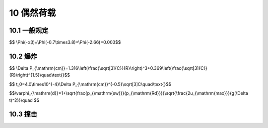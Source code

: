 10 偶然荷载
===============



.. raw:: html

  <h2 id="test111">10 偶然荷载</h2>

10.1 一般规定
---------------------------------
.. raw:: html

 <p style="text-align:justify;" id="aaa"><a href="#id10.1.1">10.1.1</a> <span id="id10.1.1">产生偶然荷载的因素很多，如由炸药、燃气、粉尘、压力容器等引起的爆炸，机动车、飞行器、电梯等运动物体引起的撞击，罕遇出现的风、雪、洪水等自然灾害及地震灾害等等。随着我国社会经济的发展和全球反恐面临的新形势，人们使用燃气、汽车、电梯、直升机等先进设施和交通工具的比例大大提高，恐怖袭击的威胁仍然严峻。在建筑结构设计中偶然荷载越来越重要，为此本次修订专门增加偶然荷载这一章。</span></p>
 <p style="text-indent:2em;text-align:justify;" id="aaa">限于目前对偶然荷载的研究和认知水平以及设计经验，本次修订仅对炸药及燃气爆炸、电梯及汽车撞击等较为常见且有一定研究资料和设计经验的偶然荷载作出规定，对其他偶然荷载，设计人员可以根据本规范规定的原则，结合实际情况或参考有关资料确定。</p>
 <p style="text-indent:2em;text-align:justify;" id="aaa">依据ISO2394，在设计中所取的偶然荷载代表值是由有关权威机构或主管工程人员根据经济和社会政策、结构设计和使用经验按一般性的原则确定的，其值是唯一的。欧洲规范进一步规定偶然荷载的确定应从三个方面来考虑：①荷载的机理，包括形成的原因、短暂时间内结构的动力响应、计算模型等；②从概率的观点对荷载发生的后果进行分析；③针对不同后果采取的措施从经济上考虑优化设计的问题。从上述三方面综合确定偶然荷载代表值相当复杂，因此欧洲规范提出当缺乏后果定量分析及经济优化设计数据时，对偶然荷载可以按年失效概率万分之一确定，相当于偶然荷载万年一遇。其思路大致如此：假设在偶然荷载设计状况下结构的可靠指标为β＝3.8（稍高于一般的3.7），则其取值的超越概率为：</p>

$$ \\Phi(-αβ)=\\Phi(-0.7\\times3.8)=\\Phi(-2.66)=0.003$$

.. raw:: html

 <p style="text-indent:2em;text-align:justify;">这是对设计基准期是50年而言，对1年的超越概率则为万分之零点六，近似取万分之一。由于偶然荷载的有效统计数据在很多情况下不够充分，此时只能根据工程经验来确定。</p>
 <p style="text-align:justify;" id="aaa"><a href="#id10.1.2">10.1.2</a> <span id="id10.1.2">偶然荷载的设计原则，与《工程结构可靠性设计统一标准》GB50153—2008一致。建筑结构设计中，主要依靠优化结构方案、增加结构冗余度、强化结构构造等措施，避免因偶然荷载作用引起结构发生连续倒塌。在结构分析和构件设计中是否需要考虑偶然荷载作用，要视结构的重要性、结构类型及复杂程度等因素，由设计人员根据经验决定。</span></p>
 <p style="text-indent:2em;text-align:justify;">结构设计中应考虑偶然荷载发生时和偶然荷载发生后两种设计状况。首先，在偶然事件发生时应保证某些特殊部位的构件具备一定的抵抗偶然荷载的承载能力，结构构件受损可控。此时结构在承受偶然荷载的同时，还要承担永久荷载、活荷载或其他荷载，应采用结构承载能力设计的偶然荷载效应组合。其次，要保证在偶然事件发生后，受损结构能够承担对应于偶然设计状况的永久荷载和可变荷载，保证结构有足够的整体稳固性，不致因偶然荷载引起结构连续倒塌，此时应采用结构整体稳固验算的偶然荷载效应组合。</p>
 <p style="text-align:justify;"><a href="#id10.1.3">10.1.3</a> <span id="id10.1.3"></span>与其他可变荷载根据设计基准期通过统计确定荷载标准值的方法不同，在设计中所取的偶然荷载代表值是由有关的权威机构或主管工程人员根据经济和社会政策、结构设计和使用经验按一般性的原则来确定的，因此不考虑荷载分项系数，设计值与标准值取相同的值。</p>

10.2 爆炸
---------------------------------

.. raw:: html

 <p style="text-align:justify;"><a href="#id10.2.1">10.2.1</a> <span id="id10.2.1">爆炸一般是指在极短时间内，释放出大量能量，产生高温，并放出大量气体，在周围介质中造成高压的化学反应或状态变化。爆炸的类型很多，例如炸药爆炸（常规武器爆炸、核爆炸）、煤气爆炸、粉尘爆炸、锅炉爆炸、矿井下瓦斯爆炸、汽车等物体燃烧时引起的爆炸等。爆炸对建筑物的破坏程度与爆炸类型、爆炸源能量大小、爆炸距离及周围环境、建筑物本身的振动特性等有关，精确度量爆炸荷载的大小较为困难。本规范首次加入爆炸荷载的内容，对目前工程中较为常用且有一定研究和应用经验的炸药爆炸和燃气爆炸荷载进行规定。</span></p>
 
 <p style="text-align:justify;" id="aaa"><a href="#id10.2.2">10.2.2</a> <span id="id10.2.2">爆炸荷载的大小主要取决于爆炸当量和结构离爆炸源的距离，本条主要依据《人民防空地下室设计规范》GB 50038—2005中有关常规武器爆炸荷载的计算方法制定。</span></p>
 <p style="text-indent:2em;text-align:justify;" id="aaa">确定等效均布静力荷载的基本步骤为：</p>
 <p style="text-indent:2em;text-align:justify;" id="aaa">1）确定爆炸冲击波波形参数，即等效动荷载。</p>
 <p style="text-indent:2em;text-align:justify;" id="aaa">常规武器地面爆炸空气冲击波波形可取按等冲量简化的无升压时间的三角形，见<a href="#image101010">图10</a>。</p>
 <link rel="stylesheet" type="text/css" href="./_static/viewer.min.css"/>
 <script src="./_static/viewer.min.js" type="text/javascript" charset="utf-8"></script>
 <div><img id="image101010" src="./_static/10.png" alt="Picture"></div>
 <p style="color: dimgray;text-align: center;">图10  单个施扰建筑作用的顺风向风荷载相互干扰系数</p>
 <script type="text/javascript">var viewer = new Viewer(document.getElementById('image101010'));</script>
 <p style="text-indent:2em;text-align:justify;" id="aaa">常规武器地面爆炸冲击波最大超压（N/mm²）Δ<i>P</i><sub>cm</sub>可按下式计算：</p>

$$ \\Delta P_{\\mathrm{cm}}=1.316\\left(\\frac{\\sqrt[3]{C}}{R}\\right)^3+0.369\\left(\\frac{\\sqrt[3]{C}}{R}\\right)^{1.5}\\quad\\text{}$$

.. raw:: html
 
 <table border="0" style="font-family:times new roman" id="gongshi">
 <tr>
 <td width="50px" align='center' id="eqzs"></td>
 <td width="30px" align='left' id="eqzs">C</td>
 <td width="40px" align='left' id="eqzs">——</td>
 <td id="eqzs">等效TNT装药量（kg），应按国家现行有关规定取值；</td>
 </tr>
 <tr>
 <td id="eqzs"></td>
 <td id="eqzs">R</td>
 <td id="eqzs">——</td>
 <td id="eqzs">爆心至作用点的距离（m），爆心至外墙外侧水平距离应按国家现行有关规定取值。</td>
 </tr>
 </table>
 <p></p>
 <p style="text-indent:2em;text-align:justify;" id="aaa">地面爆炸空气冲击波按等冲量简化的等效作用时间<i>t</i><sub>0</sub>（s），可按下式计算：</p>

$$ t_0=4.0\\times10^{-4}\\Delta P_{\\mathrm{cm}}^{-0.5}\\sqrt[3]C\\quad\\text{}$$

.. raw:: html

 <p style="text-indent:2em;text-align:justify;" id="aaa">2）按单自由度体系强迫振动的方法分析得到构件的内力。从结构设计所需精度和尽可能简化设计的角度考虑，在常规武器爆炸动荷载或核武器爆炸动荷载作用下，结构动力分析一般采用等效静荷载法。试验结果与理论分析表明，对于一般防空地下室结构在动力分析中采用等效静荷载法除了剪力（支座反力）误差相对较大外，不会造成设计上明显不合理。</p>
 <p style="text-indent:2em;text-align:justify;" id="aaa">研究表明，在动荷载作用下，结构构件振型与相应静荷载作用下挠曲线很相近，且动荷载作用下结构构件的破坏规律与相应静荷载作用下破坏规律基本一致，所以在动力分析时，可将结构构件简化为单自由度体系。运用结构动力学中对单自由度集中质量等效体系分析的结果，可获得相应的动力系数。</p>
 <p style="text-indent:2em;text-align:justify;" id="aaa">等效静荷载法一般适用于单个构件。实际结构是个多构件体系，如有顶板、底板、墙、梁、柱等构件，其中顶板、底板与外墙直接受到不同峰值的外加动荷载，内墙、柱、梁等承受上部构件传来的动荷载。由于动荷载作用的时间有先后，动荷载的变化规律也不一致，因此对结构体系进行综合的精确分析是较为困难的，故一般均采用近似方法，将它拆成单个构件，每一个构件都按单独的等效体系进行动力分析。各构件的支座条件应按实际支承情况来选取。例如对钢筋混凝土结构，顶板与外墙的刚度接近，其连接处可近似按弹性支座（介于固端与铰支之间）考虑。而底板与外墙的刚度相差较大，在计算外墙时可将二者连接处视作固定端。对通道或其他简单、规则的结构，也可近似作为一个整体构件按等效静荷载法进行动力计算。</p>
 <p style="text-indent:2em;text-align:justify;" id="aaa">对于特殊结构也可按有限自由度体系采用结构动力学方法，直接求出结构内力。</p>
 <p style="text-indent:2em;text-align:justify;" id="aaa">3）根据构件最大内力（弯矩、剪力或轴力）等效的原则确定等效均布静力荷载。</p>
 
 <p style="text-indent:2em;text-align:justify;" id="aaa"></p>
 <p style="text-indent:2em;text-align:justify;" id="aaa"></p>
 <p style="text-indent:2em;text-align:justify;">等效静力荷载法规定结构构件在等效静力荷载作用下的各项内力（如弯矩、剪力、轴力）等与动荷载作用下相应内力最大值相等，这样即可把动荷载视为静荷载。</p>
 <p style="text-align:justify;" id="aaa"><a href="#id10.2.3">10.2.3</a> <span id="id10.2.3">当前在房屋设计中考虑燃气爆炸的偶然荷载是有实际意义的。本条主要参照欧洲规范《由撞击和爆炸引起的偶然作用》EN 1991—1—7中的有关规定。设计的主要思想是通过通口板破坏后的泄压过程，提供爆炸空间内的等效静力荷载公式，以此确定关键构件的偶然荷载。</span></p>
 <p style="text-indent:2em;text-align:justify;" id="aaa">爆炸过程是十分短暂的，可以考虑构件设计抗力的提高，爆炸持续时间可近似取t＝0.2s。</p>
 <p style="text-indent:2em;text-align:justify;" >EN 1991 Part 1.7给出的抗力提高系数的公式为：</p>

$$\\varphi_{\\mathrm{d}}=1+\\sqrt{\frac{p_{\\mathrm{sw}}}{p_{\\mathrm{Rd}}}}\\sqrt{\\frac{2u_{\\mathrm{max}}}{g(\\Delta t)^2}}\\quad $$

.. raw:: html
 
 <table border="0" style="font-family:times new roman" id="gongshi">
 <tr>
 <td width="50px" align='center' id="eqzs"></td>
 <td width="30px" align='left' id="eqzs"><i>p</i><sub>SW</sub></td>
 <td width="40px" align='left' id="eqzs">——</td>
 <td id="eqzs">关键构件的自重；</td>
 </tr>
 <tr>
 <td id="eqzs"></td>
 <td id="eqzs"><i>p</i><sub>Rd</sub></td>
 <td id="eqzs">——</td>
 <td id="eqzs">关键构件的在正常情况下的抗力设计值；</td>
 </tr>
 <tr>
 <td id="eqzs"></td>
 <td id="eqzs"><i>u</i><sub>max</sub></td>
 <td id="eqzs">——</td>
 <td id="eqzs">关键构件破坏时的最大位移；</td>
 </tr>
 <tr>
 <td id="eqzs"></td>
 <td id="eqzs">g</td>
 <td id="eqzs">——</td>
 <td id="eqzs">重力加速度。</td>
 </tr>
 </table>
 <p></p>

10.3 撞击
---------------------------------

.. raw:: html

 <p style="text-align:justify;" id="aaa"><a href="#id10.3.1">10.3.1</a> <span id="id10.3.1">当电梯运行超过正常速度一定比例后，安全钳首先作用，将轿厢（对重）卡在导轨上。安全钳作用瞬间，将轿厢（对重）传来的冲击荷载作用给导轨，再由导轨传至底坑（悬空导轨除外）。在安全钳失效的情况下，轿厢（对重）才有可能撞击缓冲器，缓冲器将吸收轿厢（对重）的动能，提供最后的保护。因此偶然情况下，作用于底坑的撞击力存在四种情况：轿厢或对重的安全钳通过导轨传至底坑；轿厢或对重通过缓冲器传至底坑。由于这四种情况不可能同时发生，表10中的撞击力取值为这四种情况下的最大值。根据部分电梯厂家提供的样本，计算出不同的电梯品牌、类型的撞击力与电梯总重力荷载的比值（<a href="#B8">表8</a>）。</span></p>
 <p style="text-indent:2em;text-align:justify;" >根据<a href="#B8">表8</a>结果，并参考了美国IBC96规范以及我国《电梯制造与安装安全规范》GB7588—2003，确定撞击荷载标准值。规范值适用于电力驱动的拽引式或强制式乘客电梯、病床电梯及载货电梯，不适用于杂物电梯和液压电梯。电梯总重力荷载为电梯核定载重和轿厢自重之和，忽略了电梯装饰荷载的影响。额定速度较大的电梯，相应的撞击荷载也较大，高速电梯（额定速度不小于2.5m／s）宜取上限值。</p>
 <style>
      #biaoge {
         border: 2px solid black;
         border-collapse: collapse;
         margin-bottom:1px;
        
      }
      th, td {
         padding-top: 5px;
         padding-bottom:5px;
         padding-left:5px;
         padding-right:5px;
         border: 1px solid black;
      }
      #eqzs {
         border: 0px;
      }
      #dhbg {
        vertical-align: middle;
      }
 </style>
 <table id="biaoge" style="font-family:times new roman">
    <caption style="caption-side:top;text-align: center;color:black" ><b style="text-align:center"> <div id="#B8">表8 撞击力与电梯总重力荷载比值计算结果</b></caption>	    
		<tr>
		   <td width="280px"  align="center" colspan="2">电梯类型</td>
		   <td width="140px" align="center">品牌1</td>
       <td width="140px" align="center">品牌2</td>
       <td width="140px" align="center">品牌2</td>
    <tr>
		   <td align="center">无机房</td>
       <td align="center">低速客梯</td>
		   <td align="center">3.7~4.4</td>
       <td align="center">4.1~5.0</td>
       <td align="center">3.7~4.7</td>
		</tr>
    <tr>
		   <td align="center" rowspan="5" id="bgcz">有机房</td>
       <td align="center">低速客梯</td>
		   <td align="center">3.7~3.8</td>
       <td align="center">4.1~4.3</td>
       <td align="center">4.0~4.8</td>
		</tr>
    <tr>
       <td align="center">低速观光梯</td>
		   <td align="center">3.7</td>
       <td align="center">4.9~5.6</td>
       <td align="center">4.9~5.4</td>
		</tr>
    <tr>
       <td align="center">低速医梯</td>
		   <td align="center">4.2~4.7</td>
       <td align="center">5.2</td>
       <td align="center">4.0~4.5</td>
		</tr>
    <tr>
       <td align="center">低速货梯</td>
		   <td align="center">3.5~4.1</td>
       <td align="center">3.9~7.4</td>
       <td align="center">3.6~5.2</td>
		</tr>
    <tr>
       <td align="center">高速客梯</td>
		   <td align="center">4.7~5.4</td>
       <td align="center">5.9~7.0</td>
       <td align="center">6.5~7.1</td>
		</tr>
 </table>
 <p></p>
 <p style="text-align:justify;"  id="aaa"><a href="#id10.3.2">10.3.2</a> <span id="id10.3.2">本条借鉴了《公路桥涵设计通用规范》JTG D60—2004和《城市人行天桥与人行地道技术规范》CJJ 69—95的有关规定，基于动量定理给出了撞击力的一般公式，概念较为明确。按上述公式计算的撞击力，与欧洲规范相当。</span></p>
 <p style="text-indent:2em;text-align:justify;" id="aaa">我国公路上10t以下中、小型汽车约占总数的80％，10t以上大型汽车占20％。因此，该规范规定计算撞击力时撞击车质量取10t。而《城市人行天桥与人行地道技术规范》CJJ 69—95 则建议取15t。本规范建议撞击车质量按照实际情况采用，当无数据时可取为15t。又据《城市人行天桥与人行地道技术规范》CJJ 69—95，撞击车速建议取国产车平均最高车速的80％。目前高速公路、一级公路、二级公路的最高设计车速分别为120km/h、100km/h和80km/h，综合考虑取车速为80km／h（22.2m/s）。</p>
 <p style="text-indent:2em;text-align:justify;" id="aaa">在没有试验资料时，撞击时间按《公路桥涵设计通用规范》JTG D60—2004的建议，取值1s。</p>
 <p style="text-indent:2em;text-align:justify;" id="aaa">参照《城市人行天桥与人行地道技术规范》CJJ69—95和欧洲规范EN 1991—1—7，垂直行车方向撞击力取顺行方向撞击力的50％，二者不同时作用。</p>
 <p style="text-indent:2em;text-align:justify;">建筑结构可能承担的车辆撞击主要包括地下车库及通道的车辆撞击、路边建筑物车辆撞击等，由于所处环境不同，车辆质量、车速等变化较大，因此在给出一般值的基础上，设计人员可根据实际情况调整。</p>


 <p style="text-align:justify;"><a href="#id10.3.3">10.3.3</a> <span id="id10.3.3">本条主要参考欧洲规范EN1991—1—7的有关规定。</span></p>
 

:math:`\ `
